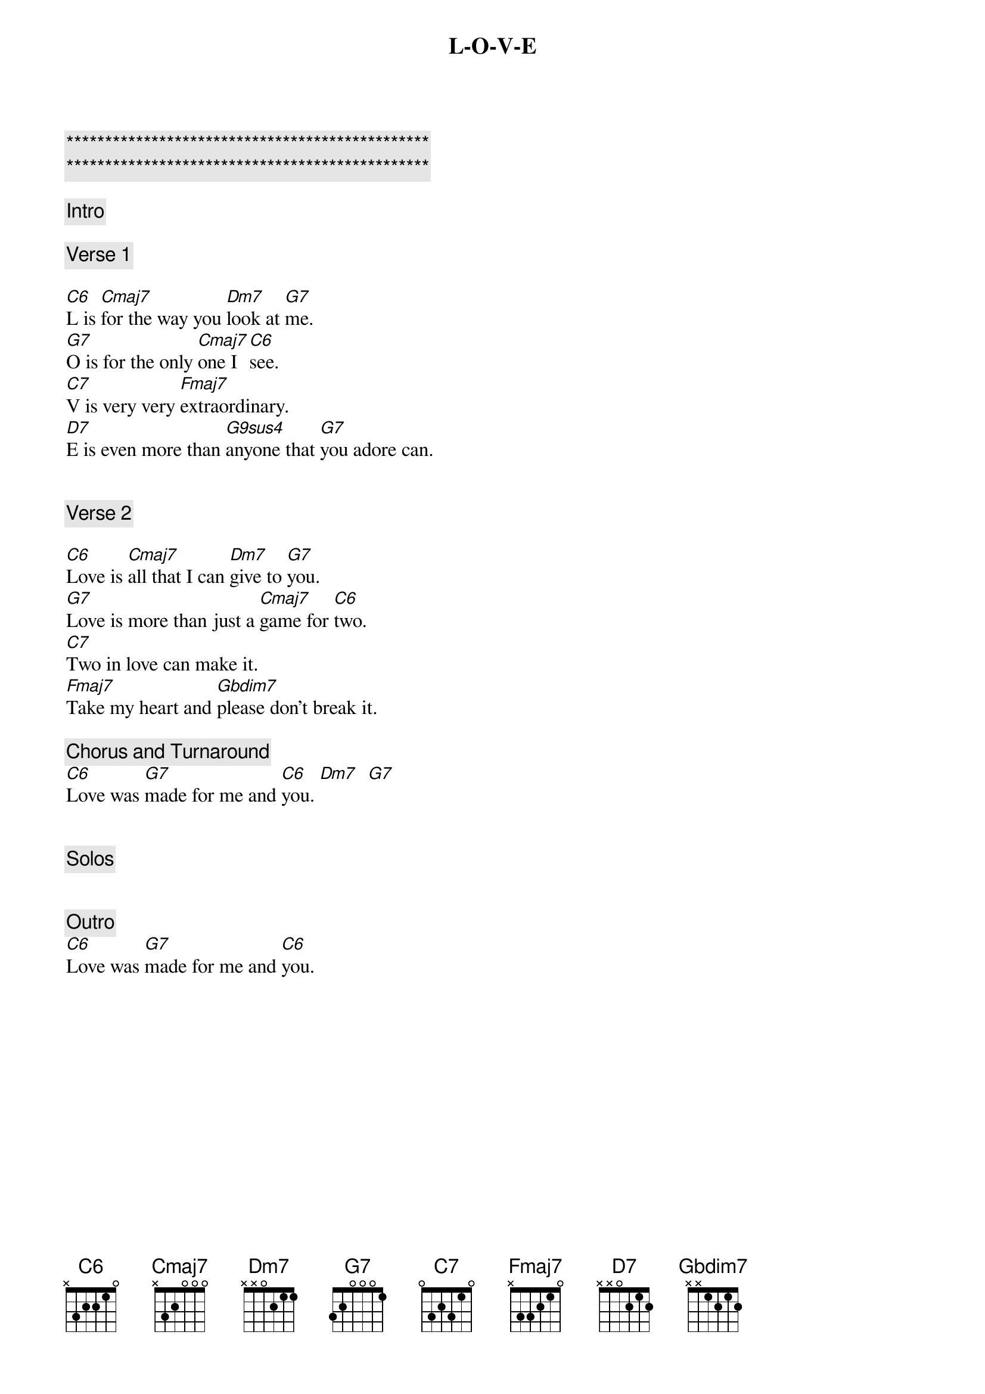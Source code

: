 {title: L-O-V-E}
{artist: Nat King Cole}
{key: C}
{tempo: 78}

{c:***********************************************}
{c:***********************************************}

{comment: Intro}

{comment: Verse 1}

{start_of_verse}
[C6]L is [Cmaj7]for the way you [Dm7]look at [G7]me.
[G7]O is for the only [Cmaj7]one I [C6]see.
[C7]V is very very [Fmaj7]extraordinary.
[D7]E is even more than [G9sus4]anyone that [G7]you adore can.
{end_of_verse}


{comment: Verse 2}

{start_of_verse}
[C6]Love is [Cmaj7]all that I can [Dm7]give to [G7]you.
[G7]Love is more than just a [Cmaj7]game for [C6]two.
[C7]Two in love can make it.
[Fmaj7]Take my heart and [Gbdim7]please don’t break it.
{end_of_verse}

{comment: Chorus and Turnaround}
[C6]Love was [G7]made for me and [C6]you. [Dm7]  [G7]


{comment: Solos}


{comment: Outro}
[C6]Love was [G7]made for me and [C6]you.
